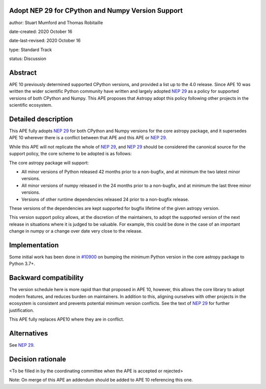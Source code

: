 Adopt NEP 29 for CPython and Numpy Version Support
--------------------------------------------------

author: Stuart Mumford and Thomas Robitaille

date-created: 2020 October 16

date-last-revised: 2020 October 16

type: Standard Track

status: Discussion


Abstract
--------

APE 10 previously determined supported CPython versions, and provided a list up to the 4.0 release.
Since APE 10 was written the wider scientific Python community have written and largely adopted `NEP 29`_ as a policy for supported versions of both CPython and Numpy.
This APE proposes that Astropy adopt this policy following other projects in the scientific ecosystem.


Detailed description
--------------------

This APE fully adopts `NEP 29`_ for both CPython and Numpy versions for the core astropy package, and it supersedes APE 10 wherever there is a conflict between that APE and this APE or `NEP 29`_.

While this APE will not replicate the whole of `NEP 29`_, and `NEP 29`_ should be considered the canonical source for the support policy, the core scheme to be adopted is as follows:

The core astropy package will support:

* All minor versions of Python released 42 months prior to a non-bugfix, and at minimum the two latest minor versions.
* All minor versions of numpy released in the 24 months prior to a non-bugfix, and at minimum the last three minor versions.
* Versions of other runtime dependencies released 24 prior to a non-bugfix release.

These versions of the dependencies are kept supported for bugfix lifetime of the given astropy version.

This version support policy allows, at the discretion of the maintainers, to adopt the supported version of the next release in situations where it is judged to be valuable.
For example, this could be done in the case of an important change in numpy or a change over date very close to the release.


Implementation
--------------

Some initial work has been done in `#10900 <https://github.com/astropy/astropy/pull/10900>`__ on bumping the minimum Python version in the core astropy package to Python 3.7+.

Backward compatibility
----------------------

The version schedule here is more rapid than that proposed in APE 10, however, this allows the core library to adopt modern features, and reduces burden on maintainers.
In addition to this, aligning ourselves with other projects in the ecosystem is consistent and prevents potential minimum version conflicts.
See the text of `NEP 29`_ for further justification.

This APE fully replaces APE10 where they are in conflict.

Alternatives
------------

See `NEP 29`_.

Decision rationale
------------------

<To be filled in by the coordinating committee when the APE is accepted or rejected>

Note: On merge of this APE an addendum should be added to APE 10 referencing this one.

.. _NEP 29: https://numpy.org/neps/nep-0029-deprecation_policy.html

